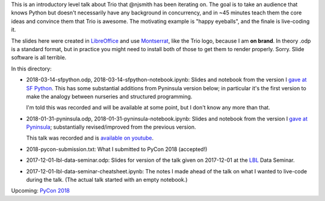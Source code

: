 This is an introductory level talk about Trio that @njsmith has been
iterating on. The goal is to take an audience that knows Python but
doesn't necessarily have any background in concurrency, and in ~45
minutes teach them the core ideas and convince them that Trio is
awesome. The motivating example is "happy eyeballs", and the finale is
live-coding it.

The slides here were created in `LibreOffice
<https://www.libreoffice.org/>`__ and use `Montserrat
<https://fonts.google.com/specimen/Montserrat>`__, like the Trio logo,
because I am **on brand**. In theory .odp is a standard format, but in
practice you might need to install both of those to get them to render
properly. Sorry. Slide software is all terrible.

In this directory:

* 2018-03-14-sfpython.odp, 2018-03-14-sfpython-notebook.ipynb:
  Slides and notebook from the version I `gave at SF Python
  <https://www.meetup.com/sfpython/events/246990804/>`__.
  This has some substantial additions from Pyninsula version below; in
  particular it's the first version to make the analogy between
  nurseries and structured programming.

  I'm told this was recorded and will be available at some point, but
  I don't know any more than that.

* 2018-01-31-pyninsula.odp, 2018-01-31-pyninsula-notebook.ipynb:
  Slides and notebook from the version I `gave at Pyninsula
  <https://www.meetup.com/Pyninsula-Python-Peninsula-Meetup/events/244939632/>`__;
  substantially revised/improved from the previous version.

  This talk was recorded and is `available on youtube
  <https://www.youtube.com/watch?v=i-R704I8ySE>`__.

* 2018-pycon-submission.txt: What I submitted to PyCon 2018
  (accepted!)

* 2017-12-01-lbl-data-seminar.odp: Slides for version of the talk
  given on 2017-12-01 at the `LBL <https://www.lbl.gov/>`__ Data
  Seminar.

* 2017-12-01-lbl-data-seminar-cheatsheet.ipynb: The notes I made ahead
  of the talk on what I wanted to live-code during the talk. (The
  actual talk started with an empty notebook.)

Upcoming: `PyCon 2018 <https://us.pycon.org/2018/>`__
